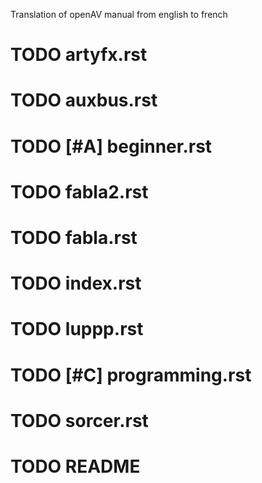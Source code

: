 Translation of openAV manual from english to french

* TODO artyfx.rst
* TODO auxbus.rst
* TODO [#A] beginner.rst
* TODO fabla2.rst
* TODO fabla.rst
* TODO index.rst
* TODO luppp.rst
* TODO [#C] programming.rst
* TODO sorcer.rst
* TODO README

